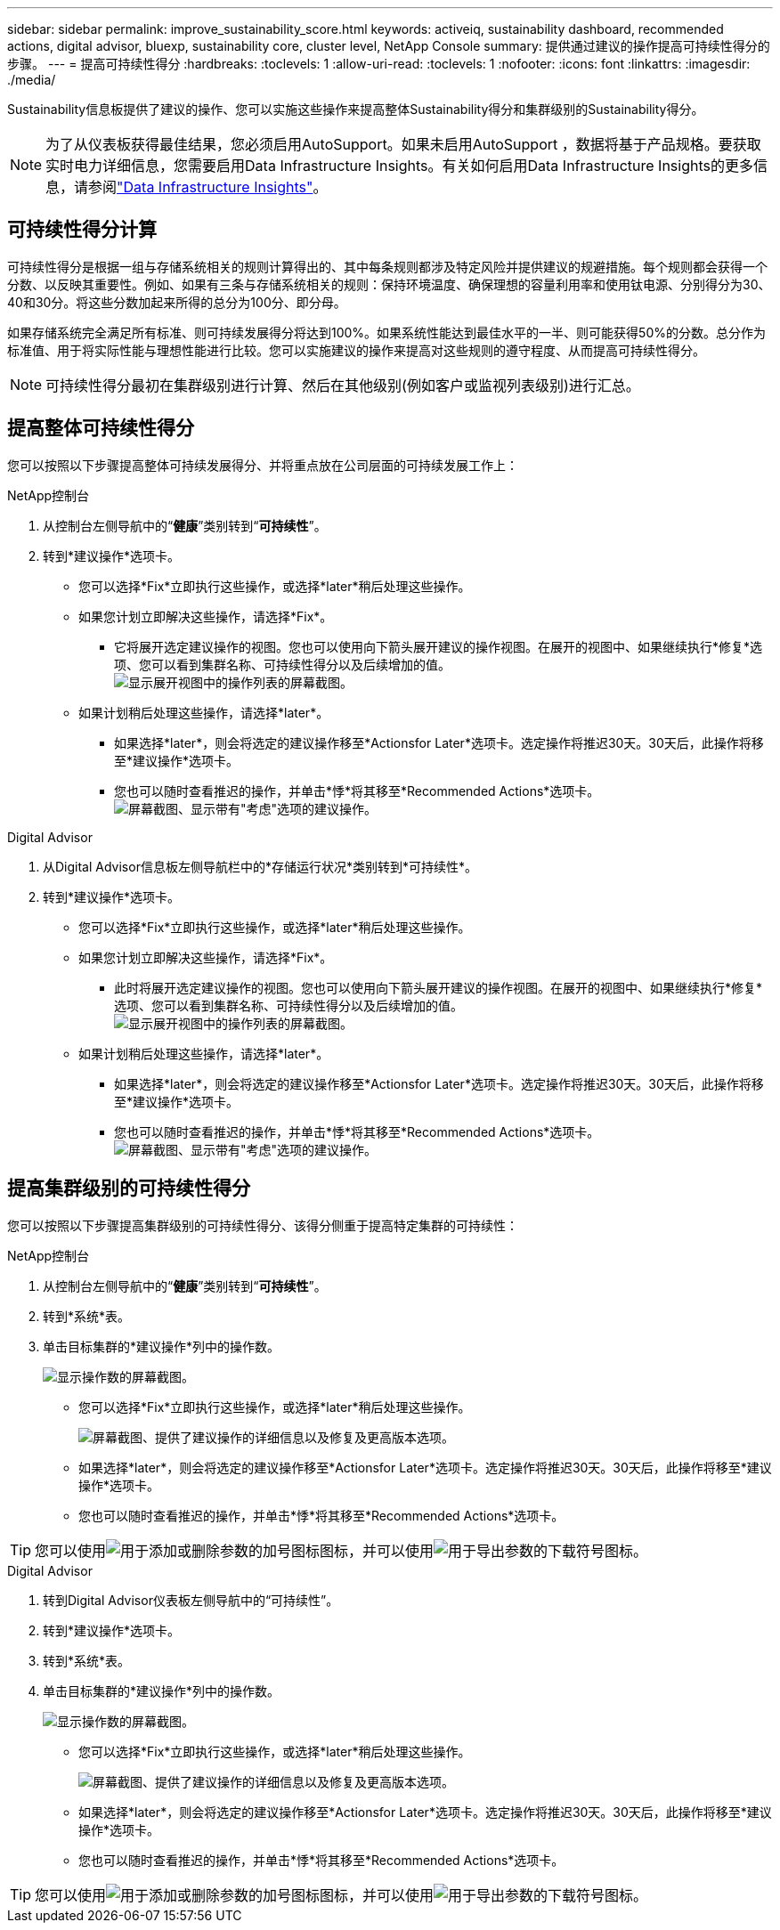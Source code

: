 ---
sidebar: sidebar 
permalink: improve_sustainability_score.html 
keywords: activeiq, sustainability dashboard, recommended actions, digital advisor, bluexp, sustainability core, cluster level, NetApp Console 
summary: 提供通过建议的操作提高可持续性得分的步骤。 
---
= 提高可持续性得分
:hardbreaks:
:toclevels: 1
:allow-uri-read: 
:toclevels: 1
:nofooter: 
:icons: font
:linkattrs: 
:imagesdir: ./media/


[role="lead"]
Sustainability信息板提供了建议的操作、您可以实施这些操作来提高整体Sustainability得分和集群级别的Sustainability得分。


NOTE: 为了从仪表板获得最佳结果，您必须启用AutoSupport。如果未启用AutoSupport ，数据将基于产品规格。要获取实时电力详细信息，您需要启用Data Infrastructure Insights。有关如何启用Data Infrastructure Insights的更多信息，请参阅link:https://docs.netapp.com/us-en/data-infrastructure-insights/task_getting_started_with_cloud_insights.html["Data Infrastructure Insights"^]。



== 可持续性得分计算

可持续性得分是根据一组与存储系统相关的规则计算得出的、其中每条规则都涉及特定风险并提供建议的规避措施。每个规则都会获得一个分数、以反映其重要性。例如、如果有三条与存储系统相关的规则：保持环境温度、确保理想的容量利用率和使用钛电源、分别得分为30、40和30分。将这些分数加起来所得的总分为100分、即分母。

如果存储系统完全满足所有标准、则可持续发展得分将达到100%。如果系统性能达到最佳水平的一半、则可能获得50%的分数。总分作为标准值、用于将实际性能与理想性能进行比较。您可以实施建议的操作来提高对这些规则的遵守程度、从而提高可持续性得分。


NOTE: 可持续性得分最初在集群级别进行计算、然后在其他级别(例如客户或监视列表级别)进行汇总。



== 提高整体可持续性得分

您可以按照以下步骤提高整体可持续发展得分、并将重点放在公司层面的可持续发展工作上：

[role="tabbed-block"]
====
.NetApp控制台
--
. 从控制台左侧导航中的“*健康*”类别转到“*可持续性*”。
. 转到*建议操作*选项卡。
+
** 您可以选择*Fix*立即执行这些操作，或选择*later*稍后处理这些操作。
** 如果您计划立即解决这些操作，请选择*Fix*。
+
*** 它将展开选定建议操作的视图。您也可以使用向下箭头展开建议的操作视图。在展开的视图中、如果继续执行*修复*选项、您可以看到集群名称、可持续性得分以及后续增加的值。
  +
image:recommended_actions.png["显示展开视图中的操作列表的屏幕截图。"]


** 如果计划稍后处理这些操作，请选择*later*。
+
*** 如果选择*later*，则会将选定的建议操作移至*Actionsfor Later*选项卡。选定操作将推迟30天。30天后，此操作将移至*建议操作*选项卡。
*** 您也可以随时查看推迟的操作，并单击*悸*将其移至*Recommended Actions*选项卡。
 +
image:actions_for_later.png["屏幕截图、显示带有\"考虑\"选项的建议操作。"]






--
.Digital Advisor
--
. 从Digital Advisor信息板左侧导航栏中的*存储运行状况*类别转到*可持续性*。
. 转到*建议操作*选项卡。
+
** 您可以选择*Fix*立即执行这些操作，或选择*later*稍后处理这些操作。
** 如果您计划立即解决这些操作，请选择*Fix*。
+
*** 此时将展开选定建议操作的视图。您也可以使用向下箭头展开建议的操作视图。在展开的视图中、如果继续执行*修复*选项、您可以看到集群名称、可持续性得分以及后续增加的值。
  +
image:recommended_actions.png["显示展开视图中的操作列表的屏幕截图。"]


** 如果计划稍后处理这些操作，请选择*later*。
+
*** 如果选择*later*，则会将选定的建议操作移至*Actionsfor Later*选项卡。选定操作将推迟30天。30天后，此操作将移至*建议操作*选项卡。
*** 您也可以随时查看推迟的操作，并单击*悸*将其移至*Recommended Actions*选项卡。
 +
image:actions_for_later.png["屏幕截图、显示带有\"考虑\"选项的建议操作。"]






--
====


== 提高集群级别的可持续性得分

您可以按照以下步骤提高集群级别的可持续性得分、该得分侧重于提高特定集群的可持续性：

[role="tabbed-block"]
====
.NetApp控制台
--
. 从控制台左侧导航中的“*健康*”类别转到“*可持续性*”。
. 转到*系统*表。
. 单击目标集群的*建议操作*列中的操作数。
+
image:recommended_actions_cluster.png["显示操作数的屏幕截图。"]

+
** 您可以选择*Fix*立即执行这些操作，或选择*later*稍后处理这些操作。
+
image:recommended_actions_list.png["屏幕截图、提供了建议操作的详细信息以及修复及更高版本选项。"]

** 如果选择*later*，则会将选定的建议操作移至*Actionsfor Later*选项卡。选定操作将推迟30天。30天后，此操作将移至*建议操作*选项卡。
** 您也可以随时查看推迟的操作，并单击*悸*将其移至*Recommended Actions*选项卡。





TIP: 您可以使用image:add_icon.png["用于添加或删除参数的加号图标"]图标，并可以使用image:download_icon.png["用于导出参数的下载符号"]图标。

--
.Digital Advisor
--
. 转到Digital Advisor仪表板左侧导航中的“可持续性”。
. 转到*建议操作*选项卡。
. 转到*系统*表。
. 单击目标集群的*建议操作*列中的操作数。
+
image:recommended_actions_cluster.png["显示操作数的屏幕截图。"]

+
** 您可以选择*Fix*立即执行这些操作，或选择*later*稍后处理这些操作。
+
image:recommended_actions_list.png["屏幕截图、提供了建议操作的详细信息以及修复及更高版本选项。"]

** 如果选择*later*，则会将选定的建议操作移至*Actionsfor Later*选项卡。选定操作将推迟30天。30天后，此操作将移至*建议操作*选项卡。
** 您也可以随时查看推迟的操作，并单击*悸*将其移至*Recommended Actions*选项卡。





TIP: 您可以使用image:add_icon.png["用于添加或删除参数的加号图标"]图标，并可以使用image:download_icon.png["用于导出参数的下载符号"]图标。

--
====